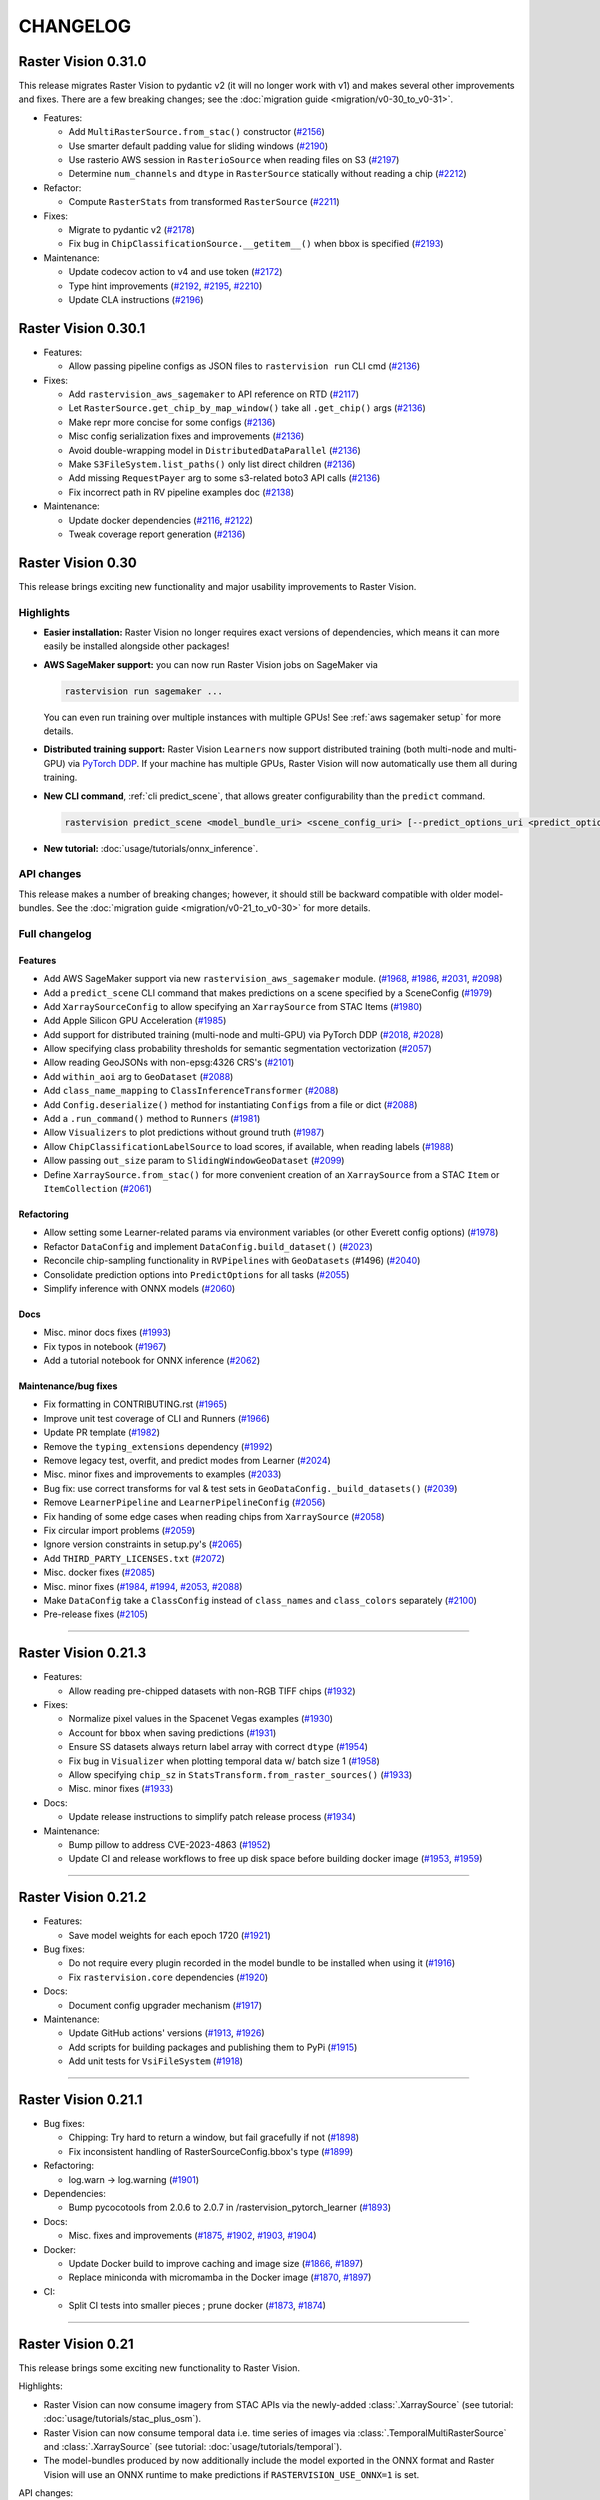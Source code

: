 CHANGELOG
=========


Raster Vision 0.31.0
--------------------

This release migrates Raster Vision to pydantic v2 (it will no longer work with v1) and makes several other improvements and fixes. There are a few breaking changes; see the :doc:`migration guide <migration/v0-30_to_v0-31>`.

* Features:

  * Add ``MultiRasterSource.from_stac()`` constructor (`#2156 <https://github.com/azavea/raster-vision/pull/2156>`__)
  * Use smarter default padding value for sliding windows (`#2190 <https://github.com/azavea/raster-vision/pull/2190>`__)
  * Use rasterio AWS session in ``RasterioSource`` when reading files on S3 (`#2197 <https://github.com/azavea/raster-vision/pull/2197>`__)
  * Determine ``num_channels`` and ``dtype`` in ``RasterSource`` statically without reading a chip (`#2212 <https://github.com/azavea/raster-vision/pull/2212>`__)

* Refactor:

  * Compute ``RasterStats`` from transformed ``RasterSource`` (`#2211 <https://github.com/azavea/raster-vision/pull/2211>`__)

* Fixes:

  * Migrate to pydantic v2 (`#2178 <https://github.com/azavea/raster-vision/pull/2178>`__)
  * Fix bug in ``ChipClassificationSource.__getitem__()`` when bbox is specified (`#2193 <https://github.com/azavea/raster-vision/pull/2193>`__)

* Maintenance:

  * Update codecov action to v4 and use token (`#2172 <https://github.com/azavea/raster-vision/pull/2172>`__)
  * Type hint improvements (`#2192 <https://github.com/azavea/raster-vision/pull/2192>`__, `#2195 <https://github.com/azavea/raster-vision/pull/2195>`__, `#2210 <https://github.com/azavea/raster-vision/pull/2210>`__)
  * Update CLA instructions (`#2196 <https://github.com/azavea/raster-vision/pull/2196>`__)


Raster Vision 0.30.1
--------------------

* Features:

  * Allow passing pipeline configs as JSON files to ``rastervision run`` CLI cmd (`#2136 <https://github.com/azavea/raster-vision/pull/2136>`__)

* Fixes:

  * Add ``rastervision_aws_sagemaker`` to API reference on RTD (`#2117 <https://github.com/azavea/raster-vision/pull/2117>`__)
  * Let ``RasterSource.get_chip_by_map_window()`` take all ``.get_chip()`` args (`#2136 <https://github.com/azavea/raster-vision/pull/2136>`__)
  * Make repr more concise for some configs (`#2136 <https://github.com/azavea/raster-vision/pull/2136>`__)
  * Misc config serialization fixes and improvements (`#2136 <https://github.com/azavea/raster-vision/pull/2136>`__)
  * Avoid double-wrapping model in ``DistributedDataParallel`` (`#2136 <https://github.com/azavea/raster-vision/pull/2136>`__)
  * Make ``S3FileSystem.list_paths()`` only list direct children (`#2136 <https://github.com/azavea/raster-vision/pull/2136>`__)
  * Add missing ``RequestPayer`` arg to some s3-related boto3 API calls (`#2136 <https://github.com/azavea/raster-vision/pull/2136>`__)
  * Fix incorrect path in RV pipeline examples doc (`#2138 <https://github.com/azavea/raster-vision/pull/2138>`__)
* Maintenance:

  * Update docker dependencies (`#2116 <https://github.com/azavea/raster-vision/pull/2116>`__, `#2122 <https://github.com/azavea/raster-vision/pull/2122>`__)
  * Tweak coverage report generation (`#2136 <https://github.com/azavea/raster-vision/pull/2136>`__)


Raster Vision 0.30
------------------

This release brings exciting new functionality and major usability improvements to Raster Vision. 

Highlights
~~~~~~~~~~

- **Easier installation:** Raster Vision no longer requires exact versions of dependencies, which means it can more easily be installed alongside other packages!
- **AWS SageMaker support:** you can now run Raster Vision jobs on SageMaker via

  .. code-block:: python

    rastervision run sagemaker ...
  
  You can even run training over multiple instances with multiple GPUs! See :ref:`aws sagemaker setup` for more details.
- **Distributed training support:** Raster Vision ``Learners`` now support distributed training (both multi-node and multi-GPU) via `PyTorch DDP <https://pytorch.org/docs/stable/notes/ddp.html>`__. If your machine has multiple GPUs, Raster Vision will now automatically use them all during training.
- **New CLI command**, :ref:`cli predict_scene`, that allows greater configurability than the ``predict`` command.

  .. code-block:: python

    rastervision predict_scene <model_bundle_uri> <scene_config_uri> [--predict_options_uri <predict_options_uri>]
- **New tutorial:** :doc:`usage/tutorials/onnx_inference`.

API changes
~~~~~~~~~~~

This release makes a number of breaking changes; however, it should still be backward compatible with older model-bundles. See the :doc:`migration guide <migration/v0-21_to_v0-30>` for more details.

Full changelog
~~~~~~~~~~~~~~

Features
^^^^^^^^

* Add AWS SageMaker support via new ``rastervision_aws_sagemaker`` module. (`#1968 <https://github.com/azavea/raster-vision/pull/1968>`__, `#1986 <https://github.com/azavea/raster-vision/pull/1986>`__, `#2031 <https://github.com/azavea/raster-vision/pull/2031>`__, `#2098 <https://github.com/azavea/raster-vision/pull/2098>`__)
* Add a ``predict_scene`` CLI command that makes predictions on a scene specified by a SceneConfig (`#1979 <https://github.com/azavea/raster-vision/pull/1979>`__)
* Add ``XarraySourceConfig`` to allow specifying an ``XarraySource`` from STAC Items (`#1980 <https://github.com/azavea/raster-vision/pull/1980>`__)
* Add Apple Silicon GPU Acceleration (`#1985 <https://github.com/azavea/raster-vision/pull/1985>`__)
* Add support for distributed training (multi-node and multi-GPU) via PyTorch DDP (`#2018 <https://github.com/azavea/raster-vision/pull/2018>`__, `#2028 <https://github.com/azavea/raster-vision/pull/2028>`__)
* Allow specifying class probability thresholds for semantic segmentation vectorization (`#2057 <https://github.com/azavea/raster-vision/pull/2057>`__)
* Allow reading GeoJSONs with non-epsg:4326 CRS's (`#2101 <https://github.com/azavea/raster-vision/pull/2101>`__)
* Add ``within_aoi`` arg to ``GeoDataset`` (`#2088 <https://github.com/azavea/raster-vision/pull/2088>`__)
* Add ``class_name_mapping`` to ``ClassInferenceTransformer`` (`#2088 <https://github.com/azavea/raster-vision/pull/2088>`__)
* Add ``Config.deserialize()`` method for instantiating ``Configs`` from a file or dict (`#2088 <https://github.com/azavea/raster-vision/pull/2088>`__)
* Add a ``.run_command()`` method to ``Runners`` (`#1981 <https://github.com/azavea/raster-vision/pull/1981>`__)
* Allow ``Visualizers`` to plot predictions without ground truth (`#1987 <https://github.com/azavea/raster-vision/pull/1987>`__)
* Allow ``ChipClassificationLabelSource`` to load scores, if available, when reading labels (`#1988 <https://github.com/azavea/raster-vision/pull/1988>`__)
* Allow passing ``out_size`` param to ``SlidingWindowGeoDataset`` (`#2099 <https://github.com/azavea/raster-vision/pull/2099>`__)
* Define ``XarraySource.from_stac()`` for more convenient creation of an ``XarraySource`` from a STAC ``Item`` or ``ItemCollection`` (`#2061 <https://github.com/azavea/raster-vision/pull/2061>`__)

Refactoring
^^^^^^^^^^^

* Allow setting some Learner-related params via environment variables (or other Everett config options) (`#1978 <https://github.com/azavea/raster-vision/pull/1978>`__)
* Refactor ``DataConfig`` and implement ``DataConfig.build_dataset()`` (`#2023 <https://github.com/azavea/raster-vision/pull/2023>`__)
* Reconcile chip-sampling functionality in ``RVPipelines`` with ``GeoDatasets`` (#1496) (`#2040 <https://github.com/azavea/raster-vision/pull/2040>`__)
* Consolidate prediction options into ``PredictOptions`` for all tasks (`#2055 <https://github.com/azavea/raster-vision/pull/2055>`__)
* Simplify inference with ONNX models (`#2060 <https://github.com/azavea/raster-vision/pull/2060>`__)

Docs
^^^^

* Misc. minor docs fixes (`#1993 <https://github.com/azavea/raster-vision/pull/1993>`__)
* Fix typos in notebook (`#1967 <https://github.com/azavea/raster-vision/pull/1967>`__)
* Add a tutorial notebook for ONNX inference (`#2062 <https://github.com/azavea/raster-vision/pull/2062>`__)

Maintenance/bug fixes
^^^^^^^^^^^^^^^^^^^^^
* Fix formatting in CONTRIBUTING.rst (`#1965 <https://github.com/azavea/raster-vision/pull/1965>`__)
* Improve unit test coverage of CLI and Runners (`#1966 <https://github.com/azavea/raster-vision/pull/1966>`__)
* Update PR template (`#1982 <https://github.com/azavea/raster-vision/pull/1982>`__)
* Remove the ``typing_extensions`` dependency (`#1992 <https://github.com/azavea/raster-vision/pull/1992>`__)
* Remove legacy test, overfit, and predict modes from Learner (`#2024 <https://github.com/azavea/raster-vision/pull/2024>`__)
* Misc. minor fixes and improvements to examples (`#2033 <https://github.com/azavea/raster-vision/pull/2033>`__)
* Bug fix: use correct transforms for val & test sets in ``GeoDataConfig._build_datasets()`` (`#2039 <https://github.com/azavea/raster-vision/pull/2039>`__)
* Remove ``LearnerPipeline`` and ``LearnerPipelineConfig`` (`#2056 <https://github.com/azavea/raster-vision/pull/2056>`__)
* Fix handing of some edge cases when reading chips from ``XarraySource`` (`#2058 <https://github.com/azavea/raster-vision/pull/2058>`__)
* Fix circular import problems (`#2059 <https://github.com/azavea/raster-vision/pull/2059>`__)
* Ignore version constraints in setup.py's (`#2065 <https://github.com/azavea/raster-vision/pull/2065>`__)
* Add ``THIRD_PARTY_LICENSES.txt`` (`#2072 <https://github.com/azavea/raster-vision/pull/2072>`__)
* Misc. docker fixes (`#2085 <https://github.com/azavea/raster-vision/pull/2085>`__)
* Misc. minor fixes (`#1984 <https://github.com/azavea/raster-vision/pull/1984>`__, `#1994 <https://github.com/azavea/raster-vision/pull/1994>`__, `#2053 <https://github.com/azavea/raster-vision/pull/2053>`__, `#2088 <https://github.com/azavea/raster-vision/pull/2088>`__)
* Make ``DataConfig`` take a ``ClassConfig`` instead of ``class_names`` and ``class_colors`` separately (`#2100 <https://github.com/azavea/raster-vision/pull/2100>`__)
* Pre-release fixes (`#2105 <https://github.com/azavea/raster-vision/pull/2105>`__)

----

Raster Vision 0.21.3
--------------------

* Features:

  * Allow reading pre-chipped datasets with non-RGB TIFF chips (`#1932 <https://github.com/azavea/raster-vision/pull/1932>`__)

* Fixes:

  * Normalize pixel values in the Spacenet Vegas examples  (`#1930 <https://github.com/azavea/raster-vision/pull/1930>`__)
  * Account for ``bbox`` when saving predictions  (`#1931 <https://github.com/azavea/raster-vision/pull/1931>`__)
  * Ensure SS datasets always return label array with correct ``dtype`` (`#1954 <https://github.com/azavea/raster-vision/pull/1954>`__)
  * Fix bug in ``Visualizer`` when plotting temporal data w/ batch size 1 (`#1958 <https://github.com/azavea/raster-vision/pull/1958>`__)
  * Allow specifying ``chip_sz`` in ``StatsTransform.from_raster_sources()``  (`#1933 <https://github.com/azavea/raster-vision/pull/1933>`__)
  * Misc. minor fixes  (`#1933 <https://github.com/azavea/raster-vision/pull/1933>`__)
* Docs:

  * Update release instructions to simplify patch release process (`#1934 <https://github.com/azavea/raster-vision/pull/1934>`__)
* Maintenance:

  * Bump pillow to address CVE-2023-4863 (`#1952 <https://github.com/azavea/raster-vision/pull/1952>`__)
  * Update CI and release workflows to free up disk space before building docker image (`#1953 <https://github.com/azavea/raster-vision/pull/1953>`__, `#1959 <https://github.com/azavea/raster-vision/pull/1959>`__)

----

Raster Vision 0.21.2
--------------------

* Features:

  * Save model weights for each epoch 1720 (`#1921 <https://github.com/azavea/raster-vision/pull/1921>`__)

* Bug fixes:

  * Do not require every plugin recorded in the model bundle to be installed when using it (`#1916 <https://github.com/azavea/raster-vision/pull/1916>`__)
  * Fix ``rastervision.core`` dependencies  (`#1920 <https://github.com/azavea/raster-vision/pull/1920>`__)
* Docs:

  * Document config upgrader mechanism (`#1917 <https://github.com/azavea/raster-vision/pull/1917>`__)
* Maintenance:

  * Update GitHub actions' versions (`#1913 <https://github.com/azavea/raster-vision/pull/1913>`__, `#1926 <https://github.com/azavea/raster-vision/pull/1926>`__)
  * Add scripts for building packages and publishing them to PyPi  (`#1915 <https://github.com/azavea/raster-vision/pull/1915>`__)
  * Add unit tests for ``VsiFileSystem`` (`#1918 <https://github.com/azavea/raster-vision/pull/1918>`__)

----

Raster Vision 0.21.1
--------------------

* Bug fixes:

  * Chipping: Try hard to return a window, but fail gracefully if not (`#1898 <https://github.com/azavea/raster-vision/pull/1898>`__)
  * Fix inconsistent handling of RasterSourceConfig.bbox's type (`#1899 <https://github.com/azavea/raster-vision/pull/1899>`__)
* Refactoring:

  * log.warn -> log.warning (`#1901 <https://github.com/azavea/raster-vision/pull/1901>`__)
* Dependencies:

  * Bump pycocotools from 2.0.6 to 2.0.7 in /rastervision_pytorch_learner (`#1893 <https://github.com/azavea/raster-vision/pull/1893>`__)
* Docs:

  * Misc. fixes and improvements (`#1875 <https://github.com/azavea/raster-vision/pull/1875>`__, `#1902 <https://github.com/azavea/raster-vision/pull/1902>`__, `#1903 <https://github.com/azavea/raster-vision/pull/1903>`__, `#1904 <https://github.com/azavea/raster-vision/pull/1904>`__)
* Docker:

  * Update Docker build to improve caching and image size (`#1866 <https://github.com/azavea/raster-vision/pull/1866>`__, `#1897 <https://github.com/azavea/raster-vision/pull/1897>`__)
  * Replace miniconda with micromamba in the Docker image (`#1870 <https://github.com/azavea/raster-vision/pull/1870>`__, `#1897 <https://github.com/azavea/raster-vision/pull/1897>`__)
* CI:

  * Split CI tests into smaller pieces ; prune docker (`#1873 <https://github.com/azavea/raster-vision/pull/1873>`__, `#1874 <https://github.com/azavea/raster-vision/pull/1874>`__)


----

Raster Vision 0.21
------------------

This release brings some exciting new functionality to Raster Vision. 

Highlights:

- Raster Vision can now consume imagery from STAC APIs via the newly-added :class:`.XarraySource` (see tutorial: :doc:`usage/tutorials/stac_plus_osm`).
- Raster Vision can now consume temporal data i.e. time series of images via :class:`.TemporalMultiRasterSource` and :class:`.XarraySource` (see tutorial: :doc:`usage/tutorials/temporal`).
- The model-bundles produced by now additionally include the model exported in the ONNX format and Raster Vision will use an ONNX runtime to make predictions if ``RASTERVISION_USE_ONNX=1`` is set.

API changes:

- To crop the extent of a :class:`.RasterSource` (or :class:`.LabelSource`), you now have to specify ``bbox`` instead of ``extent``. The term "extent", as used in the codebase, has also been redefined to always be the box ``Box(0, 0, height, width)``, where ``height`` and ``width`` are the height and width of the ``bbox``.
- :class:`.GeoJSONVectorSource` can now take a list of URIs, allowing geometries to be read from multiple files.
- :class:`.VectorOutputConfig` (and subclasses) no longer require ``uri`` to be specified.

Features
~~~~~~~~

- Add ``XarraySource`` to make it easier to consume imagery fetched from a STAC API (`#1764 <https://github.com/azavea/raster-vision/pull/1764>`__)
- Add experimental ONNX support (`#1792 <https://github.com/azavea/raster-vision/pull/1792>`__)
- Add support for temporal data (`#1803 <https://github.com/azavea/raster-vision/pull/1803>`__, `#1815 <https://github.com/azavea/raster-vision/pull/1815>`__)


Fixes/minor improvements/refactoring
~~~~~~~~~~~~~~~~~~~~~~~~~~~~~~~~~~~~

- Improve efficiency of positive-window sampling in ``ObjectDetectionRandomWindowGeoDataset`` by filtering labels by AOI (`#1705 <https://github.com/azavea/raster-vision/pull/1705>`__)
- Misc object detection fixes and improvements (`#1711 <https://github.com/azavea/raster-vision/pull/1711>`__)
- Allow ``GeoJSONVectorSource`` to accept multiple URIs (`#1712 <https://github.com/azavea/raster-vision/pull/1712>`__)
- Allow specifying extra args for default model in ``ModelConfig`` (`#1713 <https://github.com/azavea/raster-vision/pull/1713>`__)
- Ensure ``RasterSource`` and ``LabelSource`` extents match up in ``Scene`` (`#1740 <https://github.com/azavea/raster-vision/pull/1740>`__)
- Allow all constituent object detection losses to be logged (`#1716 <https://github.com/azavea/raster-vision/pull/1716>`__)
- Remove the ``uri`` field from ``VectorOutputConfig`` (`#1762 <https://github.com/azavea/raster-vision/pull/1762>`__)
- Fix bugs related to extent-cropping (`#1774 <https://github.com/azavea/raster-vision/pull/1774>`__, `#1786 <https://github.com/azavea/raster-vision/pull/1786>`__, `#1793 <https://github.com/azavea/raster-vision/pull/1793>`__)
- Fix legend placement in ``SemanticSegmentationVisualizer`` plots (`#1783 <https://github.com/azavea/raster-vision/pull/1783>`__)
- Misc. refactoring and fixes (`#1838 <https://github.com/azavea/raster-vision/pull/1838>`__)
- Update tutorial notebooks + misc. minor changes (`#1839 <https://github.com/azavea/raster-vision/pull/1839>`__)
- Improve geometry-related validation in ``Scene`` and ``GeoJSONVectorSource`` and fix a bug in ``AoiSampler`` (`#1856 <https://github.com/azavea/raster-vision/pull/1856>`__)

Development/maintenance
~~~~~~~~~~~~~~~~~~~~~~~

- Disable PDF build of docs (`#1714 <https://github.com/azavea/raster-vision/pull/1714>`__)
- Improve Codecov exclusion settings, add some more unit tests, and add a unit test README (`#1717 <https://github.com/azavea/raster-vision/pull/1717>`__)
- Fix CI errors (`#1763 <https://github.com/azavea/raster-vision/pull/1763>`__)
- Factor out numpy-like array indexing implementation and add unit tests (`#1765 <https://github.com/azavea/raster-vision/pull/1765>`__)
- Remove deprecated ``codecov`` dependency (`#1775 <https://github.com/azavea/raster-vision/pull/1775>`__)
- Add ``CITATION.cff`` (`#1789 <https://github.com/azavea/raster-vision/pull/1789>`__, `#1790 <https://github.com/azavea/raster-vision/pull/1790>`__)
- Minor refactoring of ``learner.py`` for readability (`#1791 <https://github.com/azavea/raster-vision/pull/1791>`__)
- Conform to new torchvision API for specifying pretrained weights (`#1794 <https://github.com/azavea/raster-vision/pull/1794>`__)
- Use more concise cross-referencing syntax in docs (`#1809 <https://github.com/azavea/raster-vision/pull/1809>`__)
- Misc. documentation improvements (`#1840 <https://github.com/azavea/raster-vision/pull/1840>`__)
- Update dependencies (`#1749 <https://github.com/azavea/raster-vision/pull/1749>`__, `#1756 <https://github.com/azavea/raster-vision/pull/1756>`__, `#1760 <https://github.com/azavea/raster-vision/pull/1760>`__, `#1761 <https://github.com/azavea/raster-vision/pull/1761>`__, `#1797 <https://github.com/azavea/raster-vision/pull/1797>`__, `#1798 <https://github.com/azavea/raster-vision/pull/1798>`__, `#1799 <https://github.com/azavea/raster-vision/pull/1799>`__, `#1805 <https://github.com/azavea/raster-vision/pull/1805>`__, `#1811 <https://github.com/azavea/raster-vision/pull/1811>`__)
- Pre-release fixes and improvements (`#1857 <https://github.com/azavea/raster-vision/pull/1857>`__)

----

Raster Vision 0.20.2
--------------------

* Bump ``triangle`` from version ``20200424`` to ``20220202`` in ``rastervision_pytorch_learner`` (`#1580 <https://github.com/azavea/raster-vision/pull/1580>`__)
* Update example plugin ``__init__.py`` files to include ``registry.set_plugin_version()`` calls (`#1665 <https://github.com/azavea/raster-vision/pull/1665>`__)
* Add error handling for empty ``DataLoader`` in ``Visualizer.get_batch()`` (`#1672 <https://github.com/azavea/raster-vision/pull/1672>`__)
* Only set default stride if stride value is missing in ``GeoDataWindowConfig`` (`#1674 <https://github.com/azavea/raster-vision/pull/1674>`__)
* Minor doc and type-hint fixes and refactoring for OD (`#1675 <https://github.com/azavea/raster-vision/pull/1675>`__, `#1676 <https://github.com/azavea/raster-vision/pull/1676>`__)

----

Raster Vision 0.20.1
--------------------

Fixes
~~~~~

* Do not install ``rastervision_gdal_vsi`` by default (`#1622 <https://github.com/azavea/raster-vision/pull/1622>`__)
* Do not set ``cfg.model.pretrained=False`` in ``Learner.from_model_bundle()`` (`#1626 <https://github.com/azavea/raster-vision/pull/1626>`__)
* Fix docker build errors (`#1629 <https://github.com/azavea/raster-vision/pull/1629>`__)
* Documentation:

  * Improve docstrings for most commonly used classes and configs (`#1630 <https://github.com/azavea/raster-vision/pull/1630>`__)
  * Minor textual fixes for the pre-chipped datasets tutorial (`#1623 <https://github.com/azavea/raster-vision/pull/1623>`__)
  * Add comment about password for the ISPRS Potsdam dataset (`#1627 <https://github.com/azavea/raster-vision/pull/1627>`__)

* README:

  * fix broken links (`#1608 <https://github.com/azavea/raster-vision/pull/1608>`__)
  * make CV-tasks image slightly smaller (`#1624 <https://github.com/azavea/raster-vision/pull/1624>`__)

----


Raster Vision 0.20
------------------

This release brings major improvements to Raster Vision's **usability** as well as its **usefulness**.

Whereas previously Raster Vision was a **framework** where users could configure a *pipeline* and then let it run, it is now *also* a **library** from which users can pick individual components and use them to build new things.

We have also significantly improved the documentation. Most notably, it now contains detailed :doc:`tutorial notebooks <usage/tutorials/index>` as well a full :doc:`API reference <api_reference/index>`. The documentation for the Raster Vision pipeline, which used to make up most of the documentation in previous versions, is now located in the :doc:`framework/index` section.

In terms of features, some highlights are:

- Support for multiband imagery, introduced in v0.13 for semantic segmentation, is now also available for chip classification and object detection. (`#1345 <https://github.com/azavea/raster-vision/pull/1345>`__)
- Improved data fusion: the :class:`~rastervision.core.data.raster_source.multi_raster_source.MultiRasterSource` can now combine :class:`RasterSources <rastervision.core.data.raster_source.raster_source.RasterSource>` with varying extents and resolutions. (`#1308 <https://github.com/azavea/raster-vision/pull/1308>`__)
- You can now discard edges of predicted chips in semantic segmentation in order to reduce boundary artifacts (`#1486 <https://github.com/azavea/raster-vision/pull/1486>`__). This can be used *in addition* to the `previously introduced <https://github.com/azavea/raster-vision/pull/1057>`__ ability to average overlapping regions in adjacent chips.
- Progress-bars will now be shown for all downloads and uploads as well as other time-consuming operations that take longer than 5 seconds.
- Improved caching of downloads: Raster Vision can now cache downloads. Also a bug that caused Raster Vision to download the same image multiple times has been fixed, resulting in significant speedups.

.. warning:: This release breaks backward-compatibility with previous versions.

Features
~~~~~~~~

- Extend multiband support to all tasks (`#1345 <https://github.com/azavea/raster-vision/pull/1345>`__)
- Add support for external models for object detection (`#1337 <https://github.com/azavea/raster-vision/pull/1337>`__)
- Allow ``MultiRasterSource`` to read from sub raster sources with non-identical extents and resolutions (`#1308 <https://github.com/azavea/raster-vision/pull/1308>`__)
- Allow discarding edges of predicted chips in semantic segmentation (`#1486 <https://github.com/azavea/raster-vision/pull/1486>`__)
- Add numpy-like array indexing and slicing to ``RasterSource`` and ``LabelSource`` (`#1470 <https://github.com/azavea/raster-vision/pull/1470>`__)
- Make ``RandomWindowGeoDataset`` more efficient when sampling chips from scenes with sparse AOIs (`#1225 <https://github.com/azavea/raster-vision/pull/1225>`__)
- Add support for Albumentations' lambda transforms (`#1368 <https://github.com/azavea/raster-vision/pull/1368>`__)
- Provide grouping mechanism for scenes and use it in the ``analyze`` and ``eval`` stages (`#1375 <https://github.com/azavea/raster-vision/pull/1375>`__)
- Update STAC-reading functionality to make it compatible with STAC v1.0.* (`#1243 <https://github.com/azavea/raster-vision/pull/1243>`__)
- Add progress bars for downloads and uploads (`#1343 <https://github.com/azavea/raster-vision/pull/1343>`__)
- Allow caching downloads (`#1450 <https://github.com/azavea/raster-vision/pull/1450>`__)

Refactoring
~~~~~~~~~~~

- Refactor ``Learner`` and related configs to be more flexible and easier to use in a notebook (`#1413 <https://github.com/azavea/raster-vision/pull/1413>`__)
- Refactor to make it easier to programmatically make predictions on new scenes (`#1434 <https://github.com/azavea/raster-vision/pull/1434>`__)
- Refactor: make ``Evaluator`` easier to use independently (`#1438 <https://github.com/azavea/raster-vision/pull/1438>`__)
- Refactor vector data handling (`#1437 <https://github.com/azavea/raster-vision/pull/1437>`__, `#1461 <https://github.com/azavea/raster-vision/pull/1461>`__)
- Add ``GeoDataset.from_uris()`` for convenient initialization of ``GeoDatasets`` (`#1462 <https://github.com/azavea/raster-vision/pull/1462>`__, `#1588 <https://github.com/azavea/raster-vision/pull/1588>`__)
- Add ``Labels.save()`` convenience method (`#1486 <https://github.com/azavea/raster-vision/pull/1486>`__)
- Factor out dataset visualization into a ``Visualizer`` class (`#1476 <https://github.com/azavea/raster-vision/pull/1476>`__)
- Replace ``STRTree`` with GeoPandas ``GeoDataFrame``-based spatial joins in ``ChipClassificaitonLabelSource`` and ``RasterizedSource`` (`#1470 <https://github.com/azavea/raster-vision/pull/1470>`__)
- Remove ``ActivateMixin`` entirely (`#1470 <https://github.com/azavea/raster-vision/pull/1470>`__)
- Remove the ``mask-to-polygons`` dependency (`#1470 <https://github.com/azavea/raster-vision/pull/1470>`__)

Documentation
~~~~~~~~~~~~~

- Update documentation site (`#1501 <https://github.com/azavea/raster-vision/pull/1501>`__, `#1589 <https://github.com/azavea/raster-vision/pull/1589>`__)
- Refactor documentation (`#1561 <https://github.com/azavea/raster-vision/pull/1561>`__)
- Add tutorial notebooks (`#1470 <https://github.com/azavea/raster-vision/pull/1470>`__, `#1506 <https://github.com/azavea/raster-vision/pull/1506>`__, `#1586 <https://github.com/azavea/raster-vision/pull/1586>`__, `#1546 <https://github.com/azavea/raster-vision/pull/1546>`__)
- Add code of conduct (`#1160 <https://github.com/azavea/raster-vision/pull/1160>`__)

Fixes
~~~~~

- Speed up ``RGBClassTransformer`` by an order of magnitude (`#1485 <https://github.com/azavea/raster-vision/pull/1485>`__)
- Fix ``rastervision_pipeline`` entry point to ensure commands from other plugins are available (`#1250 <https://github.com/azavea/raster-vision/pull/1250>`__)
- Fix incorrect F1 scores when aggregating evals for scenes in the eval stage (`#1386 <https://github.com/azavea/raster-vision/pull/1386>`__)
- Fix bug in semantic segmentation prediction output paths (`#1354 <https://github.com/azavea/raster-vision/pull/1354>`__)
- Do not zero out null class pixels when creating semantic segmentation training chips (`#1556 <https://github.com/azavea/raster-vision/pull/1556>`__)
- Fix a bug in ``DataConfig`` validation and refactor ``ClassConfig`` (`#1436 <https://github.com/azavea/raster-vision/pull/1436>`__)
- Fix `#1052 <https://github.com/azavea/raster-vision/pull/1052>`__ (`#1451 <https://github.com/azavea/raster-vision/pull/1451>`__)
- Fix `#991 <https://github.com/azavea/raster-vision/pull/991>`__ and `#1452 <https://github.com/azavea/raster-vision/pull/1452>`__ (`#1484 <https://github.com/azavea/raster-vision/pull/1484>`__)
- Fix `#1430 <https://github.com/azavea/raster-vision/pull/1430>`__ (`#1495 <https://github.com/azavea/raster-vision/pull/1495>`__)
- Misc. fixes (`#1260 <https://github.com/azavea/raster-vision/pull/1260>`__, `#1281 <https://github.com/azavea/raster-vision/pull/1281>`__, `#1453 <https://github.com/azavea/raster-vision/pull/1453>`__)

Development/maintenance
~~~~~~~~~~~~~~~~~~~~~~~

- Make the semantic segmentation integration test more deterministic (`#1261 <https://github.com/azavea/raster-vision/pull/1261>`__)
- Migrate from Travis to GitHub Actions (`#1218 <https://github.com/azavea/raster-vision/pull/1218>`__)
- Add Github issue templates (`#1242 <https://github.com/azavea/raster-vision/pull/1242>`__, `#1288 <https://github.com/azavea/raster-vision/pull/1288>`__, `#1420 <https://github.com/azavea/raster-vision/pull/1420>`__)
- Switch from Gitter to Github Discussions (`#1464 <https://github.com/azavea/raster-vision/pull/1464>`__, `#1465 <https://github.com/azavea/raster-vision/pull/1465>`__)
- Update cloudformation template to allow use of on-demand GPU instances (`#1482 <https://github.com/azavea/raster-vision/pull/1482>`__)
- Add option to build ARM64 Docker image (`#1545 <https://github.com/azavea/raster-vision/pull/1545>`__, `#1559 <https://github.com/azavea/raster-vision/pull/1559>`__)
- Make ``docker/run`` automatically find a free port for Jupyter server if the default port is already taken (`#1558 <https://github.com/azavea/raster-vision/pull/1558>`__)
- Set tutorial-notebooks path as the default jupyter path in ``docker/run`` (`#1595 <https://github.com/azavea/raster-vision/pull/1595>`__)

----


Raster Vision 0.13.1
--------------------

Bug Fixes
~~~~~~~~~

* Fix image plot by adding default plot transform `#1144 <https://github.com/azavea/raster-vision/pull/1144>`__

Raster Vision 0.13
------------------

This release presents a major jump in Raster Vision's power and flexibility. The most significant changes are:

Support arbitrary models and loss functions (`#985 <https://github.com/azavea/raster-vision/pull/985>`__, `#992 <https://github.com/azavea/raster-vision/pull/992>`__)
~~~~~~~~~~~~~~~~~~~~~~~~~~~~~~~~~~~~~~~~~~~~~~~~~~~~~~~~~~~~~~~~~~~~~~~~~~~~~~~~~~~~~~~~~~~~~~~~~~~~~~~~~~~~~~~~~~~~~~~~~~~~~~~~~~~~~~~~~~~~~~~~~~~~~~~~~~~~~~~~~~~~~~

Raster Vision is no longer restricted to using the built in models and loss functions. It is now possible to import models and loss functions from a GitHub repo or a URI or a zip file as long as they interface correctly with RV's learner code. This means that you can now easily swap models in your existing training pipelines, allowing you to take advantage of the latest models or to make customizations that help with your specific task; all with minimal changes.

This is made possible by PyTorch's ``hub`` module.

Currently not supported for Object Detection.

Support for multiband images (even with Transfer Learning) (`#972 <https://github.com/azavea/raster-vision/pull/972>`__)
~~~~~~~~~~~~~~~~~~~~~~~~~~~~~~~~~~~~~~~~~~~~~~~~~~~~~~~~~~~~~~~~~~~~~~~~~~~~~~~~~~~~~~~~~~~~~~~~~~~~~~~~~~~~~~~~~~~~~~~~

It is now possible to train on imagery with more than 3 channels. Raster Vision automatically modifies the model to be able to accept more than 3 channels. If using pretrained models, the pre-learned weights are retained.

The model modification cannot be performed automatically when using an external model. But as long as the external model supports multiband inputs, it will work correctly with RV.

Currently only supported for Semantic Segmentation.

Support for reading directly from raster sources during training without chipping (`#1046 <https://github.com/azavea/raster-vision/pull/1046>`__)
~~~~~~~~~~~~~~~~~~~~~~~~~~~~~~~~~~~~~~~~~~~~~~~~~~~~~~~~~~~~~~~~~~~~~~~~~~~~~~~~~~~~~~~~~~~~~~~~~~~~~~~~~~~~~~~~~~~~~~~~~~~~~~~~~~~~~~~~~~~~~~~~~

It is no longer necessary to go through a ``chip`` stage to produce a training dataset. You can instead provide the ``DatasetConfig`` directly to the PyTorch backend and RV will sample training chips on the fly during training. All the examples now use this as the default. Check them out to see how to use this feature.

Support for arbitrary Albumentations transforms (`#1001 <https://github.com/azavea/raster-vision/pull/1001>`__)
~~~~~~~~~~~~~~~~~~~~~~~~~~~~~~~~~~~~~~~~~~~~~~~~~~~~~~~~~~~~~~~~~~~~~~~~~~~~~~~~~~~~~~~~~~~~~~~~~~~~~~~~~~~~~~~

It is now possible to supply an arbitrarily complicated Albumentations transform for data augmentation. In the ``DataConfig`` subclasses, you can specify a ``base_transform`` that is applied every time (i.e. in training, validation, and prediction), an ``aug_transform`` that is only applied during training, and a ``plot_transform`` (via ``PlotOptions``) to ensure that sample images are plotted correctly (e.g. use ``plot_transform`` to rescale a normalized image to 0-1).

Allow streaming reads from Rasterio sources (`#1020 <https://github.com/azavea/raster-vision/pull/1020>`__)
~~~~~~~~~~~~~~~~~~~~~~~~~~~~~~~~~~~~~~~~~~~~~~~~~~~~~~~~~~~~~~~~~~~~~~~~~~~~~~~~~~~~~~~~~~~~~~~~~~~~~~~~~~~

It is now possible to stream chips from a remote ``RasterioSource`` without first downloading the entire file. To enable, set ``allow_streaming=True`` in the ``RasterioSourceConfig``.

Analyze stage no longer necessary when using non-uint8 rasters (`#972 <https://github.com/azavea/raster-vision/pull/972>`__)
~~~~~~~~~~~~~~~~~~~~~~~~~~~~~~~~~~~~~~~~~~~~~~~~~~~~~~~~~~~~~~~~~~~~~~~~~~~~~~~~~~~~~~~~~~~~~~~~~~~~~~~~~~~~~~~~~~~~~~~~~~~~

It is no longer necessary to go through an ``analyze`` stage to be able to convert non-``uint8`` rasters to ``uint8`` chips. Chips can now be stored as ``numpy`` arrays, and will be normalized to ``float`` during training/prediction based on their specific data type. See ``spacenet_vegas.py`` for example usage.

Currently only supported for Semantic Segmentation.

Features
~~~~~~~~

* Add support for multiband images `#972 <https://github.com/azavea/raster-vision/pull/972>`__
* Add support for vector output to predict command `#980 <https://github.com/azavea/raster-vision/pull/980>`__
* Add support for weighted loss for classification and semantic segmentation `#977 <https://github.com/azavea/raster-vision/pull/977>`__
* Add multi raster source `#978 <https://github.com/azavea/raster-vision/pull/978>`__
* Add support for fetching and saving external model definitions `#985 <https://github.com/azavea/raster-vision/pull/985>`__
* Add support for external loss definitions `#992 <https://github.com/azavea/raster-vision/pull/992>`__
* Upgrade to pyproj 2.6 `#1000 <https://github.com/azavea/raster-vision/pull/1000>`__
* Add support for arbitrary albumentations transforms `#1001 <https://github.com/azavea/raster-vision/pull/1001>`__
* Minor tweaks to regression learner `#1013 <https://github.com/azavea/raster-vision/pull/1013>`__
* Add ability to specify number of PyTorch reader processes `#1008 <https://github.com/azavea/raster-vision/pull/1008>`__
* Make img_sz specifiable `#1012 <https://github.com/azavea/raster-vision/pull/1012>`__
* Add ignore_last_class capability to segmentation `#1017 <https://github.com/azavea/raster-vision/pull/1017>`__
* Add filtering capability to segmentation sliding window chip generation `#1018 <https://github.com/azavea/raster-vision/pull/1018>`__
* Add raster transformer to remove NaNs from float rasters, add raster transformers to cast to arbitrary numpy types `#1016 <https://github.com/azavea/raster-vision/pull/1016>`__
* Add plot options for regression `#1023 <https://github.com/azavea/raster-vision/pull/1023>`__
* Add ability to use fewer channels w/ pretrained models `#1026 <https://github.com/azavea/raster-vision/pull/1026>`__
* Remove 4GB file size limit from VSI file system, allow streaming reads `#1020 <https://github.com/azavea/raster-vision/pull/1020>`__
* Add reclassification transformer for segmentation label rasters `#1024 <https://github.com/azavea/raster-vision/pull/1024>`__
* Allow filtering out chips based on proportion of NODATA pixels `#1025 <https://github.com/azavea/raster-vision/pull/1025>`__
* Allow ignore_last_class to take either a boolean or the literal 'force'; in the latter case validation of that argument is skipped so that it can be used with external loss functions `#1027 <https://github.com/azavea/raster-vision/pull/1027>`__
* Add ability to crop raster source extent `#1030 <https://github.com/azavea/raster-vision/pull/1030>`__
* Accept immediate geometries in SceneConfig `#1033 <https://github.com/azavea/raster-vision/pull/1033>`__
* Only perform normalization on unsigned integer types `#1028 <https://github.com/azavea/raster-vision/pull/1028>`__
* Make group_uris specifiable and add group_train_sz_rel `#1035 <https://github.com/azavea/raster-vision/pull/1035>`__
* Make number of training and dataloader previews independent of batch size `#1038 <https://github.com/azavea/raster-vision/pull/1038>`__
* Allow continuing training from a model bundle `#1022 <https://github.com/azavea/raster-vision/pull/1022>`__
* Allow reading directly from raster source during training without chipping `#1046 <https://github.com/azavea/raster-vision/pull/1046>`__
* Remove external commands (obsoleted by external architectures and loss functions) `#1047 <https://github.com/azavea/raster-vision/pull/1047>`__
* Allow saving SS predictions as probabilities `#1057 <https://github.com/azavea/raster-vision/pull/1057>`__
* Update CUDA version from 10.1 to 10.2 `#1115 <https://github.com/azavea/raster-vision/pull/1115>`__
* Add integration tests for the nochip functionality `#1116 <https://github.com/azavea/raster-vision/pull/1116>`__
* Update examples to make use of the nochip functionality by default  `#1116 <https://github.com/azavea/raster-vision/pull/1116>`__

Bug Fixes
~~~~~~~~~~~~

* Update all relevant saved URIs in config before instantiating Pipeline `#993 <https://github.com/azavea/raster-vision/pull/993>`__
* Pass verbose flag to batch jobs `#988 <https://github.com/azavea/raster-vision/pull/988>`__
* Fix: Ensure Integer class_id `#990 <https://github.com/azavea/raster-vision/pull/990>`__
* Use ``--ipc=host`` by default when running the docker container `#1077 <https://github.com/azavea/raster-vision/pull/1077>`__

----

Raster Vision 0.12
------------------

This release presents a major refactoring of Raster Vision intended to simplify the codebase, and make it more flexible and customizable.

To learn about how to upgrade existing experiment configurations, perhaps the best approach is to read the `source code <https://github.com/azavea/raster-vision/tree/0.12/rastervision_pytorch_backend/rastervision/pytorch_backend/examples>`__ of the :ref:`rv examples` to get a feel for the new syntax. Unfortunately, existing predict packages will not be usable with this release, and upgrading and re-running the experiments will be necessary. For more advanced users who have written plugins or custom commands, the internals have changed substantially, and we recommend reading :ref:`architecture`.

Since the changes in this release are sweeping, it is difficult to enumerate a list of all changes and associated PRs. Therefore, this change log describes the changes at a high level, along with some justifications and pointers to further documentation.

Simplified Configuration Schema
~~~~~~~~~~~~~~~~~~~~~~~~~~~~~~~

We are still using a modular, programmatic approach to configuration, but have switched to using a ``Config`` base class which uses the `Pydantic <https://pydantic-docs.helpmanual.io/>`__ library. This allows us to define configuration schemas in a declarative fashion, and let the underlying library handle serialization, deserialization, and validation. In addition, this has allowed us to `DRY <https://en.wikipedia.org/wiki/Don%27t_repeat_yourself>`__ up the configuration code, eliminate the use of Protobufs, and represent configuration from plugins in the same fashion as built-in functionality. To see the difference, compare the configuration code for ``ChipClassificationLabelSource`` in 0.11 (`label_source.proto <https://github.com/azavea/raster-vision/blob/0.11/rastervision/protos/label_source.proto>`__ and `chip_classification_label_source_config.py <https://github.com/azavea/raster-vision/blob/0.11/rastervision/data/label_source/chip_classification_label_source_config.py>`__), and in 0.12 (`chip_classification_label_source_config.py <https://github.com/azavea/raster-vision/blob/0.12/rastervision_core/rastervision/core/data/label_source/chip_classification_label_source_config.py>`__).

Abstracted out Pipelines
~~~~~~~~~~~~~~~~~~~~~~~~

Raster Vision includes functionality for running computational pipelines in local and remote environments, but previously, this functionality was tightly coupled with the "domain logic" of machine learning on geospatial data in the ``Experiment`` abstraction. This made it more difficult to add and modify commands, as well as use this functionality in other projects. In this release, we factored out the experiment running code into a separate :ref:`rastervision.pipeline <pipelines plugins>` package, which can be used for defining, configuring, customizing, and running arbitrary computational pipelines.

Reorganization into Plugins
~~~~~~~~~~~~~~~~~~~~~~~~~~~

The rest of Raster Vision is now written as a set of optional plugins that have  ``Pipelines`` which implement the "domain logic" of machine learning on geospatial data. Implementing everything as optional (``pip`` installable) plugins makes it easier to install subsets of Raster Vision functionality, eliminates separate code paths for built-in and plugin functionality, and provides (de facto) examples of how to write plugins. See :ref:`codebase overview` for more details.

More Flexible PyTorch Backends
~~~~~~~~~~~~~~~~~~~~~~~~~~~~~~

The 0.10 release added PyTorch backends for chip classification, semantic segmentation, and object detection. In this release, we abstracted out the common code for training models into a flexible ``Learner`` base class with subclasses for each of the computer vision tasks. This code is in the ``rastervision.pytorch_learner`` plugin, and is used by the ``Backends`` in ``rastervision.pytorch_backend``. By decoupling ``Backends`` and ``Learners``, it is now easier to write arbitrary ``Pipelines`` and new ``Backends`` that reuse the core model training code, which can be customized by overriding methods such as ``build_model``. See :ref:`customizing rv`.

Removed Tensorflow Backends
~~~~~~~~~~~~~~~~~~~~~~~~~~~

The Tensorflow backends and associated Docker images have been removed. It is too difficult to maintain backends for multiple deep learning frameworks, and PyTorch has worked well for us. Of course, it's still possible to write ``Backend`` plugins using any framework.

Other Changes
~~~~~~~~~~~~~

* For simplicity, we moved the contents of the `raster-vision-examples <https://github.com/azavea/raster-vision-examples>`__ and `raster-vision-aws <https://github.com/azavea/raster-vision-aws>`__ repos into the main repo. See :ref:`rv examples` and :ref:`cloudformation setup`.
* To help people bootstrap new projects using RV, we added :ref:`bootstrap`.
* All the PyTorch backends now offer data augmentation using `albumentations <https://albumentations.readthedocs.io/>`__.
* We removed the ability to automatically skip running commands that already have output, "tree workflows", and "default providers". We also unified the ``Experiment``, ``Command``, and ``Task`` classes into a single ``Pipeline`` class which is subclassed for different computer vision (or other) tasks. These features and concepts had little utility in our experience, and presented stumbling blocks to outside contributors and plugin writers.
* Although it's still possible to add new ``VectorSources`` and other classes for reading data, our philosophy going forward is to prefer writing pre-processing scripts to get data into the format that Raster Vision can already consume. The ``VectorTileVectorSource`` was removed since it violates this new philosophy.
* We previously attempted to make predictions for semantic segmentation work in a streaming fashion (to avoid running out of RAM), but the implementation was buggy and complex. So we reverted to holding all predictions for a scene in RAM, and now assume that scenes are roughly < 20,000 x 20,000 pixels. This works better anyway from a parallelization standponit.
* We switched to writing chips to disk incrementally during the ``CHIP`` command using a ``SampleWriter`` class to avoid running out of RAM.
* The term "predict package" has been replaced with "model bundle", since it rolls off the tongue better, and ``BUNDLE`` is the name of the command that produces it.
* Class ids are now indexed starting at 0 instead of 1, which seems more intuitive. The "null class", used for marking pixels in semantic segmentation that have not been labeled, used to be 0, and is now equal to ``len(class_ids)``.
* The ``aws_batch`` runner was renamed ``batch`` due to a naming conflict, and the names of the configuration variables for Batch changed. See :ref:`aws batch setup`.

Future Work
~~~~~~~~~~~

The next big features we plan on developing are:

* the ability to read and write data in `STAC <https://stacspec.org/>`__ format using the `label extension <https://github.com/radiantearth/stac-spec/tree/master/extensions/label>`__. This will facilitate integration with other tools such as `GroundWork <https://groundwork.azavea.com/>`__.

----

Raster Vision 0.11
------------------

Features
~~~~~~~~

- Added the possibility for chip classification to use data augmentors from the albumentations library to enhance the training data. `#859 <https://github.com/azavea/raster-vision/pull/859>`__
- Updated the Quickstart doc with pytorch docker image and model `#863 <https://github.com/azavea/raster-vision/pull/863>`__
- Added the possibility to deal with class imbalances through oversampling. `#868 <https://github.com/azavea/raster-vision/pull/868>`__

----

Raster Vision 0.11.0
~~~~~~~~~~~~~~~~~~~~

Bug Fixes
^^^^^^^^^

- Ensure randint args are ints `#849 <https://github.com/azavea/raster-vision/pull/849>`__
- The augmentors were not serialized properly for the chip command  `#857 <https://github.com/azavea/raster-vision/pull/857>`__
- Fix problems with pretrained flag `#860 <https://github.com/azavea/raster-vision/pull/860>`__
- Correctly get_local_path for some zxy tile URIS `#865 <https://github.com/azavea/raster-vision/pull/865>`__

----

Raster Vision 0.10
------------------

Raster Vision 0.10.0
~~~~~~~~~~~~~~~~~~~~

Notes on switching to PyTorch-based backends
^^^^^^^^^^^^^^^^^^^^^^^^^^^^^^^^^^^^^^^^^^^^

The current backends based on Tensorflow have several problems:

* They depend on third party libraries (Deeplab, TF Object Detection API) that are complex, not well suited to being used as dependencies within a larger project, and are each written in a different style. This makes the code for each backend very different from one other, and unnecessarily complex. This increases the maintenance burden, makes it difficult to customize, and makes it more difficult to implement a consistent set of functionality between the backends.
* Tensorflow, in the maintainer's opinion, is more difficult to write and debug than PyTorch (although this is starting to improve).
* The third party libraries assume that training images are stored as PNG or JPG files. This limits our ability to handle more than three bands and more that 8-bits per channel. We have recently completed some research on how to train models on > 3 bands, and we plan on adding this functionality to Raster Vision.

Therefore, we are in the process of sunsetting the Tensorflow backends (which will probably be removed) and have implemented replacement PyTorch-based backends. The main things to be aware of in upgrading to this version of Raster Vision are as follows:

* Instead of there being CPU and GPU Docker images (based on Tensorflow), there are now tf-cpu, tf-gpu, and pytorch (which works on both CPU and GPU) images. Using ``./docker/build --tf`` or ``./docker/build --pytorch`` will only build the TF or PyTorch images, respectively.
* Using the TF backends requires being in the TF container, and similar for PyTorch. There are now ``--tf-cpu``, ``--tf-gpu``, and ``--pytorch-gpu`` options for the ``./docker/run`` command. The default setting is to use the PyTorch image in the standard (CPU) Docker runtime.
* The `raster-vision-aws <https://github.com/azavea/raster-vision-aws>`__ CloudFormation setup creates Batch resources for TF-CPU, TF-GPU, and PyTorch. It also now uses default AMIs provided by AWS, simplifying the setup process.
* To easily switch between running TF and PyTorch jobs on Batch, we recommend creating two separate Raster Vision profiles with the Batch resources for each of them.
* The way to use the ``ConfigBuilders`` for the new backends can be seen in the `examples repo <https://github.com/azavea/raster-vision-examples>`__ and the :ref:`backend` reference

Features
^^^^^^^^

- Add confusion matrix as metric for semantic segmentation `#788 <https://github.com/azavea/raster-vision/pull/788>`__
- Add predict_chip_size as option for semantic segmentation `#786 <https://github.com/azavea/raster-vision/pull/786>`__
- Handle "ignore" class for semantic segmentation `#783 <https://github.com/azavea/raster-vision/pull/783>`__
- Add stochastic gradient descent ("SGD") as an optimizer option for chip classification `#792 <https://github.com/azavea/raster-vision/pull/792>`__
- Add option to determine if all touched pixels should be rasterized for rasterized RasterSource `#803 <https://github.com/azavea/raster-vision/pull/803>`__
- Script to generate GeoTIFF from ZXY tile server `#811 <https://github.com/azavea/raster-vision/pull/811>`__
- Remove QGIS plugin `#818 <https://github.com/azavea/raster-vision/pull/818>`__
- Add PyTorch backends and add PyTorch Docker image `#821 <https://github.com/azavea/raster-vision/pull/821>`__ and `#823 <https://github.com/azavea/raster-vision/pull/823>`__.

Bug Fixes
^^^^^^^^^

- Fixed issue with configuration not being able to read lists `#784 <https://github.com/azavea/raster-vision/pull/784>`__
- Fixed ConfigBuilders not supporting type annotations in __init__ `#800 <https://github.com/azavea/raster-vision/pull/800>`__

----

Raster Vision 0.9
-----------------

Raster Vision 0.9.0
~~~~~~~~~~~~~~~~~~~

Features
^^^^^^^^
- Add requester_pays RV config option `#762 <https://github.com/azavea/raster-vision/pull/762>`__
- Unify Docker scripts `#743 <https://github.com/azavea/raster-vision/pull/743>`__
- Switch default branch to master `#726 <https://github.com/azavea/raster-vision/pull/726>`__
- Merge GeoTiffSource and ImageSource into RasterioSource `#723 <https://github.com/azavea/raster-vision/pull/723>`__
- Simplify/clarify/test/validate RasterSource `#721 <https://github.com/azavea/raster-vision/pull/721>`__
- Simplify and generalize geom processing `#711 <https://github.com/azavea/raster-vision/pull/711>`__
- Predict zero for nodata pixels on semantic segmentation `#701 <https://github.com/azavea/raster-vision/pull/701>`__
- Add support for evaluating vector output with AOIs `#698 <https://github.com/azavea/raster-vision/pull/698>`__
- Conserve disk space when dealing with raster files `#692 <https://github.com/azavea/raster-vision/pull/692>`__
- Optimize StatsAnalyzer `#690 <https://github.com/azavea/raster-vision/pull/690>`__
- Include per-scene eval metrics `#641 <https://github.com/azavea/raster-vision/pull/641>`__
- Make and save predictions and do eval chip-by-chip `#635 <https://github.com/azavea/raster-vision/pull/635>`__
- Decrease semseg memory usage `#630 <https://github.com/azavea/raster-vision/pull/630>`__
- Add support for vector tiles in .mbtiles files `#601 <https://github.com/azavea/raster-vision/pull/601>`__
- Add support for getting labels from zxy vector tiles `#532 <https://github.com/azavea/raster-vision/pull/532>`__
- Remove custom ``__deepcopy__`` implementation from ``ConfigBuilder``\s. `#567 <https://github.com/azavea/raster-vision/pull/567>`__
- Add ability to shift raster images by given numbers of meters. `#573 <https://github.com/azavea/raster-vision/pull/573>`__
- Add ability to generate GeoJSON segmentation predictions. `#575 <https://github.com/azavea/raster-vision/pull/575>`__
- Add ability to run the DeepLab eval script.  `#653 <https://github.com/azavea/raster-vision/pull/653>`__
- Submit CPU-only stages to a CPU queue on Aws.  `#668 <https://github.com/azavea/raster-vision/pull/668>`__
- Parallelize CHIP and PREDICT commands  `#671 <https://github.com/azavea/raster-vision/pull/671>`__
- Refactor ``update_for_command`` to split out the IO reporting into ``report_io``. `#671 <https://github.com/azavea/raster-vision/pull/671>`__
- Add Multi-GPU Support to DeepLab Backend `#590 <https://github.com/azavea/raster-vision/pull/590>`__
- Handle multiple AOI URIs `#617 <https://github.com/azavea/raster-vision/pull/617>`__
- Give ``train_restart_dir`` Default Value `#626 <https://github.com/azavea/raster-vision/pull/626>`__
- Use ```make`` to manage local execution `#664 <https://github.com/azavea/raster-vision/pull/664>`__
- Optimize vector tile processing  `#676 <https://github.com/azavea/raster-vision/pull/676>`__

Bug Fixes
^^^^^^^^^
- Fix Deeplab resume bug: update path in checkpoint file `#756 <https://github.com/azavea/raster-vision/pull/756>`__
- Allow Spaces in ``--channel-order`` Argument `#731 <https://github.com/azavea/raster-vision/pull/731>`__
- Fix error when using predict packages with AOIs `#674 <https://github.com/azavea/raster-vision/pull/674>`__
- Correct checkpoint name `#624 <https://github.com/azavea/raster-vision/pull/624>`__
- Allow using default stride for semseg sliding window  `#745 <https://github.com/azavea/raster-vision/pull/745>`__
- Fix filter_by_aoi for ObjectDetectionLabels `#746 <https://github.com/azavea/raster-vision/pull/746>`__
- Load null channel_order correctly `#733 <https://github.com/azavea/raster-vision/pull/733>`__
- Handle Rasterio crs that doesn't contain EPSG `#725 <https://github.com/azavea/raster-vision/pull/725>`__
- Fixed issue with saving semseg predictions for non-georeferenced imagery `#708 <https://github.com/azavea/raster-vision/pull/708>`__
- Fixed issue with handling width > height in semseg eval `#627 <https://github.com/azavea/raster-vision/pull/627>`__
- Fixed issue with experiment configs not setting key names correctly `#576 <https://github.com/azavea/raster-vision/pull/576>`__
- Fixed issue with Raster Sources that have channel order `#576 <https://github.com/azavea/raster-vision/pull/576>`__

----

Raster Vision 0.8
-----------------

Raster Vision 0.8.1
~~~~~~~~~~~~~~~~~~~

Bug Fixes
^^^^^^^^^
- Allow multiploygon for chip classification `#523 <https://github.com/azavea/raster-vision/pull/523>`__
- Remove unused args for AWS Batch runner `#503 <https://github.com/azavea/raster-vision/pull/503>`__
- Skip over lines when doing chip classification, Use background_class_id for scenes with no polygons `#507 <https://github.com/azavea/raster-vision/pull/507>`__
- Fix issue where ``get_matching_s3_keys`` fails when ``suffix`` is ``None`` `#497 <https://github.com/azavea/raster-vision/pull/497>`__
